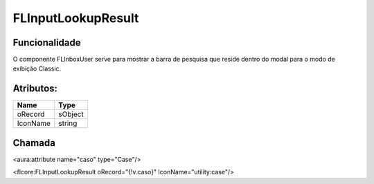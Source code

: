 #################
FLInputLookupResult
#################
Funcionalidade
~~~~~~~~~~

O componente FLInboxUser serve para mostrar a barra de pesquisa que reside dentro do modal para o modo de exibição Classic.


Atributos:
~~~~~~~~~~~~

+------------------------+-----------------------+
|  Name                  | Type                  |
+========================+=======================+
| oRecord                | sObject               |
+------------------------+-----------------------+
| IconName               | string                |
+------------------------+-----------------------+

Chamada
~~~~~~~~~~

<aura:attribute name="caso" type="Case"/>

<flcore:FLInputLookupResult oRecord="{!v.caso}" IconName="utility:case"/>

